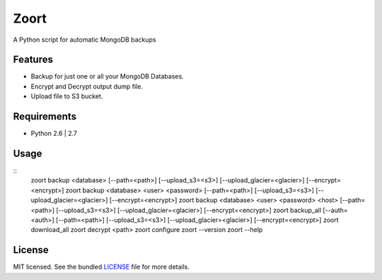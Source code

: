 ===============================
 Zoort
===============================

.. image:: https://mejorando.la/static/images/logos/mejorandola.png
        :target: https://www.mejorando.la

.. image:: https://badge.fury.io/py/zoort.png
    :target: http://badge.fury.io/py/zoort

.. image:: https://pypip.in/d/zoort/badge.png
        :target: https://crate.io/packages/zoort?version=latest

A Python script for automatic MongoDB backups

Features
--------

* Backup for just one or all your MongoDB Databases.
* Encrypt and Decrypt output dump file.
* Upload file to S3 bucket.

Requirements
------------

- Python 2.6 | 2.7

Usage
-------

::
    zoort backup <database> [--path=<path>] [--upload_s3=<s3>] [--upload_glacier=<glacier>] [--encrypt=<encrypt>]
    zoort backup <database> <user> <password> [--path=<path>] [--upload_s3=<s3>] [--upload_glacier=<glacier>] [--encrypt=<encrypt>]
    zoort backup <database> <user> <password> <host> [--path=<path>] [--upload_s3=<s3>] [--upload_glacier=<glacier>] [--encrypt=<encrypt>]
    zoort backup_all [--auth=<auth>] [--path=<path>] [--upload_s3=<s3>] [--upload_glacier=<glacier>] [--encrypt=<encrypt>]
    zoort download_all
    zoort decrypt <path>
    zoort configure
    zoort --version
    zoort --help 


License
-------

MIT licensed. See the bundled `LICENSE <https://github.com/yograterol/zoort/blob/master/LICENSE>`_ file for more details.